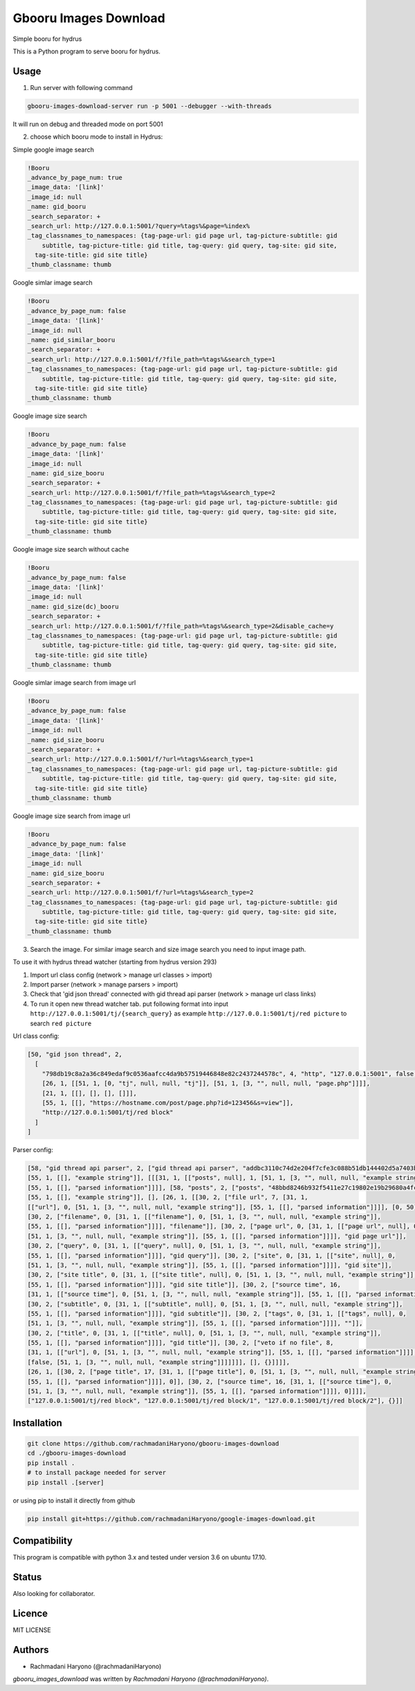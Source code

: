 Gbooru Images Download
======================

.. image:: https://travis-ci.org/rachmadaniHaryono/gbooru-images-download.png
   :target: https://travis-ci.org/rachmadaniHaryono/gbooru-images-download
   :alt: Latest Travis CI build status

Simple booru for hydrus

This is a Python program to serve booru for hydrus.



Usage
-----

1. Run server with following command

.. code:: bash

  gbooru-images-download-server run -p 5001 --debugger --with-threads

It will run on debug and threaded mode on port 5001

2. choose which booru mode to install in Hydrus:

Simple google image search

.. code:: yaml

  !Booru
  _advance_by_page_num: true
  _image_data: '[link]'
  _image_id: null
  _name: gid_booru
  _search_separator: +
  _search_url: http://127.0.0.1:5001/?query=%tags%&page=%index%
  _tag_classnames_to_namespaces: {tag-page-url: gid page url, tag-picture-subtitle: gid
      subtitle, tag-picture-title: gid title, tag-query: gid query, tag-site: gid site,
    tag-site-title: gid site title}
  _thumb_classname: thumb

Google simlar image search

.. code:: yaml

  !Booru
  _advance_by_page_num: false
  _image_data: '[link]'
  _image_id: null
  _name: gid_similar_booru
  _search_separator: +
  _search_url: http://127.0.0.1:5001/f/?file_path=%tags%&search_type=1
  _tag_classnames_to_namespaces: {tag-page-url: gid page url, tag-picture-subtitle: gid
      subtitle, tag-picture-title: gid title, tag-query: gid query, tag-site: gid site,
    tag-site-title: gid site title}
  _thumb_classname: thumb

Google image size search

.. code:: yaml

  !Booru
  _advance_by_page_num: false
  _image_data: '[link]'
  _image_id: null
  _name: gid_size_booru
  _search_separator: +
  _search_url: http://127.0.0.1:5001/f/?file_path=%tags%&search_type=2
  _tag_classnames_to_namespaces: {tag-page-url: gid page url, tag-picture-subtitle: gid
      subtitle, tag-picture-title: gid title, tag-query: gid query, tag-site: gid site,
    tag-site-title: gid site title}
  _thumb_classname: thumb

Google image size search without cache

.. code:: yaml

  !Booru
  _advance_by_page_num: false
  _image_data: '[link]'
  _image_id: null
  _name: gid_size(dc)_booru
  _search_separator: +
  _search_url: http://127.0.0.1:5001/f/?file_path=%tags%&search_type=2&disable_cache=y
  _tag_classnames_to_namespaces: {tag-page-url: gid page url, tag-picture-subtitle: gid
      subtitle, tag-picture-title: gid title, tag-query: gid query, tag-site: gid site,
    tag-site-title: gid site title}
  _thumb_classname: thumb

Google simlar image search from image url

.. code:: yaml

  !Booru
  _advance_by_page_num: false
  _image_data: '[link]'
  _image_id: null
  _name: gid_size_booru
  _search_separator: +
  _search_url: http://127.0.0.1:5001/f/?url=%tags%&search_type=1
  _tag_classnames_to_namespaces: {tag-page-url: gid page url, tag-picture-subtitle: gid
      subtitle, tag-picture-title: gid title, tag-query: gid query, tag-site: gid site,
    tag-site-title: gid site title}
  _thumb_classname: thumb

Google image size search from image url

.. code:: yaml

  !Booru
  _advance_by_page_num: false
  _image_data: '[link]'
  _image_id: null
  _name: gid_size_booru
  _search_separator: +
  _search_url: http://127.0.0.1:5001/f/?url=%tags%&search_type=2
  _tag_classnames_to_namespaces: {tag-page-url: gid page url, tag-picture-subtitle: gid
      subtitle, tag-picture-title: gid title, tag-query: gid query, tag-site: gid site,
    tag-site-title: gid site title}
  _thumb_classname: thumb

3. Search the image. For similar image search and size image search you need to input image path.


To use it with hydrus thread watcher (starting from hydrus version 293)

1. Import url class config (network > manage url classes > import)

2. Import parser (network > manage parsers > import)

3. Check that 'gid json thread' connected with gid thread api parser (network > manage url class links)

4. To run it open new thread watcher tab. put following format into input ``http://127.0.0.1:5001/tj/{search_query}``
   as example ``http://127.0.0.1:5001/tj/red picture`` to search ``red picture``


Url class config:

.. code:: yaml

  [50, "gid json thread", 2,
    [
      "798db19c8a2a36c849edaf9c0536aafcc4da9b57519446848e82c2437244578c", 4, "http", "127.0.0.1:5001", false, false,
      [26, 1, [[51, 1, [0, "tj", null, null, "tj"]], [51, 1, [3, "", null, null, "page.php"]]]],
      [21, 1, [[], [], [], []]],
      [55, 1, [[], "https://hostname.com/post/page.php?id=123456&s=view"]],
      "http://127.0.0.1:5001/tj/red block"
    ]
  ]

Parser config:

.. code:: yaml

  [58, "gid thread api parser", 2, ["gid thread api parser", "addbc3110c74d2e204f7cfe3c088b51db144402d5a7403b894e382bea1ff5dca",
  [55, 1, [[], "example string"]], [[[31, 1, [["posts", null], 1, [51, 1, [3, "", null, null, "example string"]],
  [55, 1, [[], "parsed information"]]]], [58, "posts", 2, ["posts", "48bbd8246b932f5411e27c19802e19b29680a4fc6bd7afbd88712e2ace506ad3",
  [55, 1, [[], "example string"]], [], [26, 1, [[30, 2, ["file url", 7, [31, 1,
  [["url"], 0, [51, 1, [3, "", null, null, "example string"]], [55, 1, [[], "parsed information"]]]], [0, 50]]],
  [30, 2, ["filename", 0, [31, 1, [["filename"], 0, [51, 1, [3, "", null, null, "example string"]],
  [55, 1, [[], "parsed information"]]]], "filename"]], [30, 2, ["page url", 0, [31, 1, [["page url", null], 0,
  [51, 1, [3, "", null, null, "example string"]], [55, 1, [[], "parsed information"]]]], "gid page url"]],
  [30, 2, ["query", 0, [31, 1, [["query", null], 0, [51, 1, [3, "", null, null, "example string"]],
  [55, 1, [[], "parsed information"]]]], "gid query"]], [30, 2, ["site", 0, [31, 1, [["site", null], 0,
  [51, 1, [3, "", null, null, "example string"]], [55, 1, [[], "parsed information"]]]], "gid site"]],
  [30, 2, ["site title", 0, [31, 1, [["site title", null], 0, [51, 1, [3, "", null, null, "example string"]],
  [55, 1, [[], "parsed information"]]]], "gid site title"]], [30, 2, ["source time", 16,
  [31, 1, [["source time"], 0, [51, 1, [3, "", null, null, "example string"]], [55, 1, [[], "parsed information"]]]], 0]],
  [30, 2, ["subtitle", 0, [31, 1, [["subtitle", null], 0, [51, 1, [3, "", null, null, "example string"]],
  [55, 1, [[], "parsed information"]]]], "gid subtitle"]], [30, 2, ["tags", 0, [31, 1, [["tags", null], 0,
  [51, 1, [3, "", null, null, "example string"]], [55, 1, [[], "parsed information"]]]], ""]],
  [30, 2, ["title", 0, [31, 1, [["title", null], 0, [51, 1, [3, "", null, null, "example string"]],
  [55, 1, [[], "parsed information"]]]], "gid title"]], [30, 2, ["veto if no file", 8,
  [31, 1, [["url"], 0, [51, 1, [3, "", null, null, "example string"]], [55, 1, [[], "parsed information"]]]],
  [false, [51, 1, [3, "", null, null, "example string"]]]]]]], [], {}]]]],
  [26, 1, [[30, 2, ["page title", 17, [31, 1, [["page title"], 0, [51, 1, [3, "", null, null, "example string"]],
  [55, 1, [[], "parsed information"]]]], 0]], [30, 2, ["source time", 16, [31, 1, [["source time"], 0,
  [51, 1, [3, "", null, null, "example string"]], [55, 1, [[], "parsed information"]]]], 0]]]],
  ["127.0.0.1:5001/tj/red block", "127.0.0.1:5001/tj/red block/1", "127.0.0.1:5001/tj/red block/2"], {}]]

Installation
------------

.. code:: bash

  git clone https://github.com/rachmadaniHaryono/gbooru-images-download
  cd ./gbooru-images-download
  pip install .
  # to install package needed for server
  pip install .[server]

or using pip to install it directly from github

.. code:: bash

  pip install git+https://github.com/rachmadaniHaryono/google-images-download.git

Compatibility
-------------
This program is compatible with python 3.x and tested under version 3.6 on ubuntu 17.10.

Status
------
Also looking for collaborator.

Licence
-------
MIT LICENSE

Authors
-------
- Rachmadani Haryono (@rachmadaniHaryono)

`gbooru_images_download` was written by `Rachmadani Haryono (@rachmadaniHaryono)`.
